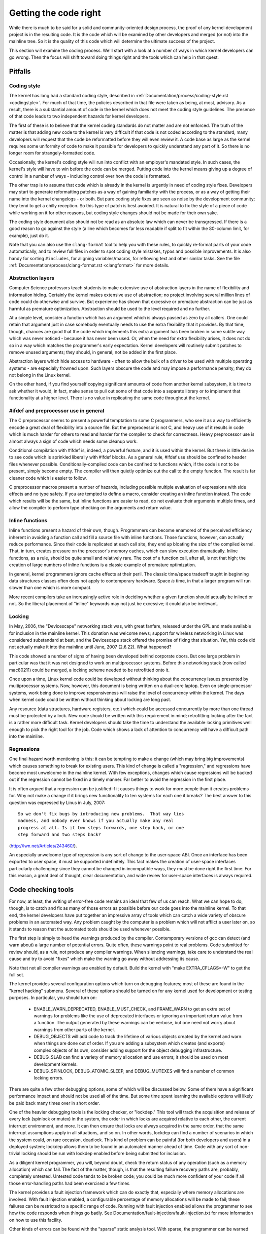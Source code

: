 .. _development_coding:

Getting the code right
======================

While there is much to be said for a solid and community-oriented design
process, the proof of any kernel development project is in the resulting
code.  It is the code which will be examined by other developers and merged
(or not) into the mainline tree.  So it is the quality of this code which
will determine the ultimate success of the project.

This section will examine the coding process.  We'll start with a look at a
number of ways in which kernel developers can go wrong.  Then the focus
will shift toward doing things right and the tools which can help in that
quest.


Pitfalls
---------

Coding style
************

The kernel has long had a standard coding style, described in
:ref:`Documentation/process/coding-style.rst <codingstyle>`.  For much of
that time, the policies described in that file were taken as being, at most,
advisory.  As a result, there is a substantial amount of code in the kernel
which does not meet the coding style guidelines.  The presence of that code
leads to two independent hazards for kernel developers.

The first of these is to believe that the kernel coding standards do not
matter and are not enforced.  The truth of the matter is that adding new
code to the kernel is very difficult if that code is not coded according to
the standard; many developers will request that the code be reformatted
before they will even review it.  A code base as large as the kernel
requires some uniformity of code to make it possible for developers to
quickly understand any part of it.  So there is no longer room for
strangely-formatted code.

Occasionally, the kernel's coding style will run into conflict with an
employer's mandated style.  In such cases, the kernel's style will have to
win before the code can be merged.  Putting code into the kernel means
giving up a degree of control in a number of ways - including control over
how the code is formatted.

The other trap is to assume that code which is already in the kernel is
urgently in need of coding style fixes.  Developers may start to generate
reformatting patches as a way of gaining familiarity with the process, or
as a way of getting their name into the kernel changelogs - or both.  But
pure coding style fixes are seen as noise by the development community;
they tend to get a chilly reception.  So this type of patch is best
avoided.  It is natural to fix the style of a piece of code while working
on it for other reasons, but coding style changes should not be made for
their own sake.

The coding style document also should not be read as an absolute law which
can never be transgressed.  If there is a good reason to go against the
style (a line which becomes far less readable if split to fit within the
80-column limit, for example), just do it.

Note that you can also use the ``clang-format`` tool to help you with
these rules, to quickly re-format parts of your code automatically,
and to review full files in order to spot coding style mistakes,
typos and possible improvements. It is also handy for sorting ``#includes``,
for aligning variables/macros, for reflowing text and other similar tasks.
See the file :ref:`Documentation/process/clang-format.rst <clangformat>`
for more details.


Abstraction layers
******************

Computer Science professors teach students to make extensive use of
abstraction layers in the name of flexibility and information hiding.
Certainly the kernel makes extensive use of abstraction; no project
involving several million lines of code could do otherwise and survive.
But experience has shown that excessive or premature abstraction can be
just as harmful as premature optimization.  Abstraction should be used to
the level required and no further.

At a simple level, consider a function which has an argument which is
always passed as zero by all callers.  One could retain that argument just
in case somebody eventually needs to use the extra flexibility that it
provides.  By that time, though, chances are good that the code which
implements this extra argument has been broken in some subtle way which was
never noticed - because it has never been used.  Or, when the need for
extra flexibility arises, it does not do so in a way which matches the
programmer's early expectation.  Kernel developers will routinely submit
patches to remove unused arguments; they should, in general, not be added
in the first place.

Abstraction layers which hide access to hardware - often to allow the bulk
of a driver to be used with multiple operating systems - are especially
frowned upon.  Such layers obscure the code and may impose a performance
penalty; they do not belong in the Linux kernel.

On the other hand, if you find yourself copying significant amounts of code
from another kernel subsystem, it is time to ask whether it would, in fact,
make sense to pull out some of that code into a separate library or to
implement that functionality at a higher level.  There is no value in
replicating the same code throughout the kernel.


#ifdef and preprocessor use in general
**************************************

The C preprocessor seems to present a powerful temptation to some C
programmers, who see it as a way to efficiently encode a great deal of
flexibility into a source file.  But the preprocessor is not C, and heavy
use of it results in code which is much harder for others to read and
harder for the compiler to check for correctness.  Heavy preprocessor use
is almost always a sign of code which needs some cleanup work.

Conditional compilation with #ifdef is, indeed, a powerful feature, and it
is used within the kernel.  But there is little desire to see code which is
sprinkled liberally with #ifdef blocks.  As a general rule, #ifdef use
should be confined to header files whenever possible.
Conditionally-compiled code can be confined to functions which, if the code
is not to be present, simply become empty.  The compiler will then quietly
optimize out the call to the empty function.  The result is far cleaner
code which is easier to follow.

C preprocessor macros present a number of hazards, including possible
multiple evaluation of expressions with side effects and no type safety.
If you are tempted to define a macro, consider creating an inline function
instead.  The code which results will be the same, but inline functions are
easier to read, do not evaluate their arguments multiple times, and allow
the compiler to perform type checking on the arguments and return value.


Inline functions
****************

Inline functions present a hazard of their own, though.  Programmers can
become enamored of the perceived efficiency inherent in avoiding a function
call and fill a source file with inline functions.  Those functions,
however, can actually reduce performance.  Since their code is replicated
at each call site, they end up bloating the size of the compiled kernel.
That, in turn, creates pressure on the processor's memory caches, which can
slow execution dramatically.  Inline functions, as a rule, should be quite
small and relatively rare.  The cost of a function call, after all, is not
that high; the creation of large numbers of inline functions is a classic
example of premature optimization.

In general, kernel programmers ignore cache effects at their peril.  The
classic time/space tradeoff taught in beginning data structures classes
often does not apply to contemporary hardware.  Space *is* time, in that a
larger program will run slower than one which is more compact.

More recent compilers take an increasingly active role in deciding whether
a given function should actually be inlined or not.  So the liberal
placement of "inline" keywords may not just be excessive; it could also be
irrelevant.


Locking
*******

In May, 2006, the "Devicescape" networking stack was, with great
fanfare, released under the GPL and made available for inclusion in the
mainline kernel.  This donation was welcome news; support for wireless
networking in Linux was considered substandard at best, and the Devicescape
stack offered the promise of fixing that situation.  Yet, this code did not
actually make it into the mainline until June, 2007 (2.6.22).  What
happened?

This code showed a number of signs of having been developed behind
corporate doors.  But one large problem in particular was that it was not
designed to work on multiprocessor systems.  Before this networking stack
(now called mac80211) could be merged, a locking scheme needed to be
retrofitted onto it.

Once upon a time, Linux kernel code could be developed without thinking
about the concurrency issues presented by multiprocessor systems.  Now,
however, this document is being written on a dual-core laptop.  Even on
single-processor systems, work being done to improve responsiveness will
raise the level of concurrency within the kernel.  The days when kernel
code could be written without thinking about locking are long past.

Any resource (data structures, hardware registers, etc.) which could be
accessed concurrently by more than one thread must be protected by a lock.
New code should be written with this requirement in mind; retrofitting
locking after the fact is a rather more difficult task.  Kernel developers
should take the time to understand the available locking primitives well
enough to pick the right tool for the job.  Code which shows a lack of
attention to concurrency will have a difficult path into the mainline.


Regressions
***********

One final hazard worth mentioning is this: it can be tempting to make a
change (which may bring big improvements) which causes something to break
for existing users.  This kind of change is called a "regression," and
regressions have become most unwelcome in the mainline kernel.  With few
exceptions, changes which cause regressions will be backed out if the
regression cannot be fixed in a timely manner.  Far better to avoid the
regression in the first place.

It is often argued that a regression can be justified if it causes things
to work for more people than it creates problems for.  Why not make a
change if it brings new functionality to ten systems for each one it
breaks?  The best answer to this question was expressed by Linus in July,
2007:

::

	So we don't fix bugs by introducing new problems.  That way lies
	madness, and nobody ever knows if you actually make any real
	progress at all. Is it two steps forwards, one step back, or one
	step forward and two steps back?

(http://lwn.net/Articles/243460/).

An especially unwelcome type of regression is any sort of change to the
user-space ABI.  Once an interface has been exported to user space, it must
be supported indefinitely.  This fact makes the creation of user-space
interfaces particularly challenging: since they cannot be changed in
incompatible ways, they must be done right the first time.  For this
reason, a great deal of thought, clear documentation, and wide review for
user-space interfaces is always required.


Code checking tools
-------------------

For now, at least, the writing of error-free code remains an ideal that few
of us can reach.  What we can hope to do, though, is to catch and fix as
many of those errors as possible before our code goes into the mainline
kernel.  To that end, the kernel developers have put together an impressive
array of tools which can catch a wide variety of obscure problems in an
automated way.  Any problem caught by the computer is a problem which will
not afflict a user later on, so it stands to reason that the automated
tools should be used whenever possible.

The first step is simply to heed the warnings produced by the compiler.
Contemporary versions of gcc can detect (and warn about) a large number of
potential errors.  Quite often, these warnings point to real problems.
Code submitted for review should, as a rule, not produce any compiler
warnings.  When silencing warnings, take care to understand the real cause
and try to avoid "fixes" which make the warning go away without addressing
its cause.

Note that not all compiler warnings are enabled by default.  Build the
kernel with "make EXTRA_CFLAGS=-W" to get the full set.

The kernel provides several configuration options which turn on debugging
features; most of these are found in the "kernel hacking" submenu.  Several
of these options should be turned on for any kernel used for development or
testing purposes.  In particular, you should turn on:

 - ENABLE_WARN_DEPRECATED, ENABLE_MUST_CHECK, and FRAME_WARN to get an
   extra set of warnings for problems like the use of deprecated interfaces
   or ignoring an important return value from a function.  The output
   generated by these warnings can be verbose, but one need not worry about
   warnings from other parts of the kernel.

 - DEBUG_OBJECTS will add code to track the lifetime of various objects
   created by the kernel and warn when things are done out of order.  If
   you are adding a subsystem which creates (and exports) complex objects
   of its own, consider adding support for the object debugging
   infrastructure.

 - DEBUG_SLAB can find a variety of memory allocation and use errors; it
   should be used on most development kernels.

 - DEBUG_SPINLOCK, DEBUG_ATOMIC_SLEEP, and DEBUG_MUTEXES will find a
   number of common locking errors.

There are quite a few other debugging options, some of which will be
discussed below.  Some of them have a significant performance impact and
should not be used all of the time.  But some time spent learning the
available options will likely be paid back many times over in short order.

One of the heavier debugging tools is the locking checker, or "lockdep."
This tool will track the acquisition and release of every lock (spinlock or
mutex) in the system, the order in which locks are acquired relative to
each other, the current interrupt environment, and more.  It can then
ensure that locks are always acquired in the same order, that the same
interrupt assumptions apply in all situations, and so on.  In other words,
lockdep can find a number of scenarios in which the system could, on rare
occasion, deadlock.  This kind of problem can be painful (for both
developers and users) in a deployed system; lockdep allows them to be found
in an automated manner ahead of time.  Code with any sort of non-trivial
locking should be run with lockdep enabled before being submitted for
inclusion.

As a diligent kernel programmer, you will, beyond doubt, check the return
status of any operation (such as a memory allocation) which can fail.  The
fact of the matter, though, is that the resulting failure recovery paths
are, probably, completely untested.  Untested code tends to be broken code;
you could be much more confident of your code if all those error-handling
paths had been exercised a few times.

The kernel provides a fault injection framework which can do exactly that,
especially where memory allocations are involved.  With fault injection
enabled, a configurable percentage of memory allocations will be made to
fail; these failures can be restricted to a specific range of code.
Running with fault injection enabled allows the programmer to see how the
code responds when things go badly.  See
Documentation/fault-injection/fault-injection.txt for more information on
how to use this facility.

Other kinds of errors can be found with the "sparse" static analysis tool.
With sparse, the programmer can be warned about confusion between
user-space and kernel-space addresses, mixture of big-endian and
small-endian quantities, the passing of integer values where a set of bit
flags is expected, and so on.  Sparse must be installed separately (it can
be found at https://sparse.wiki.kernel.org/index.php/Main_Page if your
distributor does not package it); it can then be run on the code by adding
"C=1" to your make command.

The "Coccinelle" tool (http://coccinelle.lip6.fr/) is able to find a wide
variety of potential coding problems; it can also propose fixes for those
problems.  Quite a few "semantic patches" for the kernel have been packaged
under the scripts/coccinelle directory; running "make coccicheck" will run
through those semantic patches and report on any problems found.  See
Documentation/coccinelle.txt for more information.

Other kinds of portability errors are best found by compiling your code for
other architectures.  If you do not happen to have an S/390 system or a
Blackfin development board handy, you can still perform the compilation
step.  A large set of cross compilers for x86 systems can be found at

	http://www.kernel.org/pub/tools/crosstool/

Some time spent installing and using these compilers will help avoid
embarrassment later.


Documentation
-------------

Documentation has often been more the exception than the rule with kernel
development.  Even so, adequate documentation will help to ease the merging
of new code into the kernel, make life easier for other developers, and
will be helpful for your users.  In many cases, the addition of
documentation has become essentially mandatory.

The first piece of documentation for any patch is its associated
changelog.  Log entries should describe the problem being solved, the form
of the solution, the people who worked on the patch, any relevant
effects on performance, and anything else that might be needed to
understand the patch.  Be sure that the changelog says *why* the patch is
worth applying; a surprising number of developers fail to provide that
information.

Any code which adds a new user-space interface - including new sysfs or
/proc files - should include documentation of that interface which enables
user-space developers to know what they are working with.  See
Documentation/ABI/README for a description of how this documentation should
be formatted and what information needs to be provided.

The file :ref:`Documentation/admin-guide/kernel-parameters.rst
<kernelparameters>` describes all of the kernel's boot-time parameters.
Any patch which adds new parameters should add the appropriate entries to
this file.

Any new configuration options must be accompanied by help text which
clearly explains the options and when the user might want to select them.

Internal API information for many subsystems is documented by way of
specially-formatted comments; these comments can be extracted and formatted
in a number of ways by the "kernel-doc" script.  If you are working within
a subsystem which has kerneldoc comments, you should maintain them and add
them, as appropriate, for externally-available functions.  Even in areas
which have not been so documented, there is no harm in adding kerneldoc
comments for the future; indeed, this can be a useful activity for
beginning kernel developers.  The format of these comments, along with some
information on how to create kerneldoc templates can be found at
:ref:`Documentation/doc-guide/ <doc_guide>`.

Anybody who reads through a significant amount of existing kernel code will
note that, often, comments are most notable by their absence.  Once again,
the expectations for new code are higher than they were in the past;
merging uncommented code will be harder.  That said, there is little desire
for verbosely-commented code.  The code should, itself, be readable, with
comments explaining the more subtle aspects.

Certain things should always be commented.  Uses of memory barriers should
be accompanied by a line explaining why the barrier is necessary.  The
locking rules for data structures generally need to be explained somewhere.
Major data structures need comprehensive documentation in general.
Non-obvious dependencies between separate bits of code should be pointed
out.  Anything which might tempt a code janitor to make an incorrect
"cleanup" needs a comment saying why it is done the way it is.  And so on.


Internal API changes
--------------------

The binary interface provided by the kernel to user space cannot be broken
except under the most severe circumstances.  The kernel's internal
programming interfaces, instead, are highly fluid and can be changed when
the need arises.  If you find yourself having to work around a kernel API,
or simply not using a specific functionality because it does not meet your
needs, that may be a sign that the API needs to change.  As a kernel
developer, you are empowered to make such changes.

There are, of course, some catches.  API changes can be made, but they need
to be well justified.  So any patch making an internal API change should be
accompanied by a description of what the change is and why it is
necessary.  This kind of change should also be broken out into a separate
patch, rather than buried within a larger patch.

The other catch is that a developer who changes an internal API is
generally charged with the task of fixing any code within the kernel tree
which is broken by the change.  For a widely-used function, this duty can
lead to literally hundreds or thousands of changes - many of which are
likely to conflict with work being done by other developers.  Needless to
say, this can be a large job, so it is best to be sure that the
justification is solid.  Note that the Coccinelle tool can help with
wide-ranging API changes.

When making an incompatible API change, one should, whenever possible,
ensure that code which has not been updated is caught by the compiler.
This will help you to be sure that you have found all in-tree uses of that
interface.  It will also alert developers of out-of-tree code that there is
a change that they need to respond to.  Supporting out-of-tree code is not
something that kernel developers need to be worried about, but we also do
not have to make life harder for out-of-tree developers than it needs to
be.
